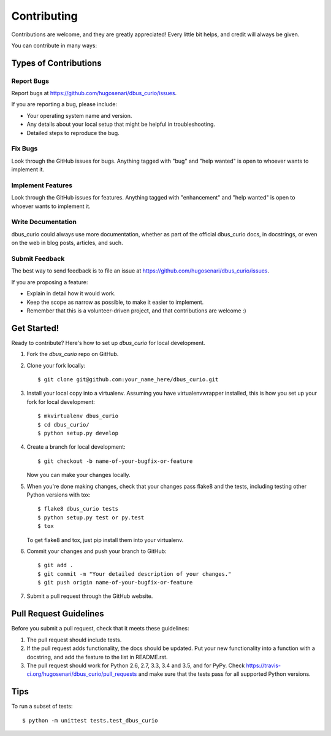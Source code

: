 .. highlight:: shell

============
Contributing
============

Contributions are welcome, and they are greatly appreciated! Every
little bit helps, and credit will always be given.

You can contribute in many ways:

Types of Contributions
----------------------

Report Bugs
~~~~~~~~~~~

Report bugs at https://github.com/hugosenari/dbus_curio/issues.

If you are reporting a bug, please include:

* Your operating system name and version.
* Any details about your local setup that might be helpful in troubleshooting.
* Detailed steps to reproduce the bug.

Fix Bugs
~~~~~~~~

Look through the GitHub issues for bugs. Anything tagged with "bug"
and "help wanted" is open to whoever wants to implement it.

Implement Features
~~~~~~~~~~~~~~~~~~

Look through the GitHub issues for features. Anything tagged with "enhancement"
and "help wanted" is open to whoever wants to implement it.

Write Documentation
~~~~~~~~~~~~~~~~~~~

dbus_curio could always use more documentation, whether as part of the
official dbus_curio docs, in docstrings, or even on the web in blog posts,
articles, and such.

Submit Feedback
~~~~~~~~~~~~~~~

The best way to send feedback is to file an issue at https://github.com/hugosenari/dbus_curio/issues.

If you are proposing a feature:

* Explain in detail how it would work.
* Keep the scope as narrow as possible, to make it easier to implement.
* Remember that this is a volunteer-driven project, and that contributions
  are welcome :)

Get Started!
------------

Ready to contribute? Here's how to set up `dbus_curio` for local development.

1. Fork the `dbus_curio` repo on GitHub.
2. Clone your fork locally::

    $ git clone git@github.com:your_name_here/dbus_curio.git

3. Install your local copy into a virtualenv. Assuming you have virtualenvwrapper installed, this is how you set up your fork for local development::

    $ mkvirtualenv dbus_curio
    $ cd dbus_curio/
    $ python setup.py develop

4. Create a branch for local development::

    $ git checkout -b name-of-your-bugfix-or-feature

   Now you can make your changes locally.

5. When you're done making changes, check that your changes pass flake8 and the tests, including testing other Python versions with tox::

    $ flake8 dbus_curio tests
    $ python setup.py test or py.test
    $ tox

   To get flake8 and tox, just pip install them into your virtualenv.

6. Commit your changes and push your branch to GitHub::

    $ git add .
    $ git commit -m "Your detailed description of your changes."
    $ git push origin name-of-your-bugfix-or-feature

7. Submit a pull request through the GitHub website.

Pull Request Guidelines
-----------------------

Before you submit a pull request, check that it meets these guidelines:

1. The pull request should include tests.
2. If the pull request adds functionality, the docs should be updated. Put
   your new functionality into a function with a docstring, and add the
   feature to the list in README.rst.
3. The pull request should work for Python 2.6, 2.7, 3.3, 3.4 and 3.5, and for PyPy. Check
   https://travis-ci.org/hugosenari/dbus_curio/pull_requests
   and make sure that the tests pass for all supported Python versions.

Tips
----

To run a subset of tests::


    $ python -m unittest tests.test_dbus_curio
